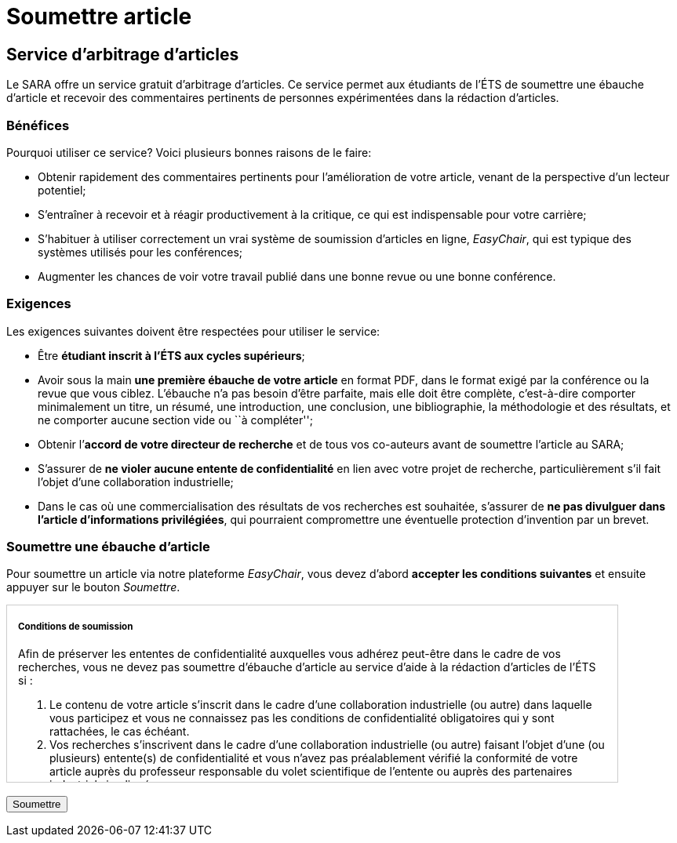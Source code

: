 = Soumettre article
:awestruct-layout: default
:imagesdir: images

== Service d'arbitrage d’articles

Le SARA offre un service gratuit d'arbitrage d'articles. Ce service permet aux étudiants de l'ÉTS de soumettre une ébauche d'article et recevoir des commentaires pertinents de personnes expérimentées dans la rédaction d'articles.

=== Bénéfices

Pourquoi utiliser ce service? Voici plusieurs bonnes raisons de le faire: 

====
*  Obtenir rapidement des commentaires pertinents pour l’amélioration de votre article, venant de la perspective d’un lecteur potentiel;
*  S'entraîner à recevoir et à réagir productivement à la critique, ce qui est indispensable pour votre carrière;
*  S'habituer à utiliser correctement un vrai système de soumission d’articles en ligne, _EasyChair_, qui est typique des systèmes utilisés pour les conférences;
*  Augmenter les chances de voir votre travail publié dans une bonne revue ou une bonne conférence.
====

=== Exigences

Les exigences suivantes doivent être respectées pour utiliser le service:

====
*  Être *étudiant inscrit à l’ÉTS aux cycles supérieurs*;
*  Avoir sous la main *une première ébauche de votre article* en format PDF, dans le format exigé par la conférence ou la revue que vous ciblez.  L’ébauche n’a pas besoin d’être parfaite, mais elle doit être complète, c’est-à-dire comporter minimalement un titre, un résumé, une introduction, une conclusion, une bibliographie, la méthodologie et des résultats, et ne comporter aucune section vide ou ``à compléter'';
*  Obtenir l’*accord de votre directeur de recherche* et de tous vos co-auteurs avant de soumettre l’article au SARA;
*  S’assurer de *ne violer aucune entente de confidentialité* en lien avec votre projet de recherche, particulièrement s’il fait l’objet d’une collaboration industrielle;
*  Dans le cas où une commercialisation des résultats de vos recherches est souhaitée, s’assurer de *ne pas divulguer dans l’article d’informations privilégiées*, qui pourraient compromettre une éventuelle protection d’invention par un brevet.
====

=== Soumettre une ébauche d'article

Pour soumettre un article via notre plateforme _EasyChair_, vous devez d'abord *accepter les conditions suivantes* et ensuite appuyer sur le bouton _Soumettre_.

++++

<form id="formsoumettre" action="https://www.easychair.org/conferences/?conf=sartets2013" method="link">

<div id="terms" style="width:750px; height:225px; overflow:auto; border:solid 1px #ccc; padding-left:1em; padding-right:1em;">

<h5>Conditions de soumission</h5>

<p>Afin de préserver les ententes de confidentialité auxquelles vous adhérez peut-être dans le cadre de vos recherches, vous ne devez pas soumettre d’ébauche d’article au service d’aide à la rédaction d’articles de l’ÉTS si :</p> 

<ol>
<li>Le contenu de votre article s’inscrit dans le cadre d’une collaboration industrielle (ou autre) dans laquelle vous participez et vous ne connaissez pas les conditions de confidentialité obligatoires qui y sont rattachées, le cas échéant.</li>

<li>Vos recherches s’inscrivent dans le cadre d’une collaboration industrielle (ou autre) faisant l’objet d’une (ou plusieurs) entente(s) de confidentialité et vous n’avez pas préalablement vérifié la conformité de votre article auprès du professeur responsable du volet scientifique de l’entente ou auprès des partenaires industriels impliqués.</li>
</ol>

<p>De plus, vous ne devez pas soumettre d’ébauche d’article au service d’aide à la rédaction d’articles de l’ÉTS si :</p>

<ol start="3">
<li>Vous désirez, avec vos co-inventeurs, le cas échéant, protéger la technologie décrite dans l’article par un brevet ou un autre mécanisme de protection avec l’aide du SPSIR (Service du Partenariat et du Soutien à l’Innovation et à la Recherche). Si ce n’est pas fait, votre soumission serait alors considérée comme étant une divulgation dite publique, compromettant ainsi la protection de la technologie.</li>
</ol>

<p>Par ailleurs, si vous soumettez une ébauche d’article au service d’aide à la rédaction d’articles de l’ÉTS avec des co-auteurs, tous ces co-auteurs doivent être bien représentés. L’ébauche ne peut être soumise si un ou plusieurs des co-auteurs se trouve dans l’une des trois situations énumérées ci-dessus.</p>

<!--
<input type="checkbox" name="soumissionCheck" value="termesSoumissionAccept" required="required"> &nbsp; <b>Je certifie que j’ai bien lu et compris les conditions énumérées sur cette page et que le contenu de ma soumission n’est pas touché par ces conditions.</b>
-->
<input id="checkaccept" type="checkbox" required name="soumissionCheck" value="termesSoumissionAccept"> &nbsp; <b>Je certifie que j’ai bien lu et compris les conditions énumérées sur cette page et que le contenu de ma soumission n’est pas touché par ces conditions.</b>
</div>

<br>
<input type="submit" value="Soumettre">
</form>

<script src="http://jquery.bassistance.de/validate/jquery.validate.js"></script>
<script src="http://jquery.bassistance.de/validate/additional-methods.js"></script>

<script>
var is_explorer = navigator.userAgent.indexOf('MSIE') > -1;
var is_safari = navigator.userAgent.indexOf("Safari") > -1;

var div = document.createElement("div");
div.innerHTML = "<!--[if lt IE 10]><i></i><![endif]-->";
var ieLessThan10 = (div.getElementsByTagName("i").length == 1);


// Validate if not Safari or IE10+
if (is_safari || (is_explorer && ieLessThan10)) {
  jQuery.validator.setDefaults({
    debug: false,
    success: "valid"
  });

  $( "#formsoumettre" ).validate({
    rules: {
      checkaccept: {
        required: true
      }
    }
  });
}
</script>
++++